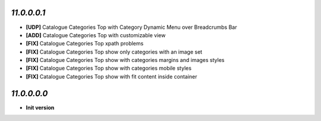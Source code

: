 `11.0.0.0.1`
------------
- **[UDP]** Catalogue Categories Top with Category Dynamic Menu over Breadcrumbs Bar
- **[ADD]** Catalogue Categories Top with customizable view
- **[FIX]** Catalogue Categories Top xpath problems
- **[FIX]** Catalogue Categories Top show only categories with an image set
- **[FIX]** Catalogue Categories Top show with categories margins and images styles
- **[FIX]** Catalogue Categories Top show with categories mobile styles
- **[FIX]** Catalogue Categories Top show with fit content inside container

`11.0.0.0.0`
------------
- **Init version**
